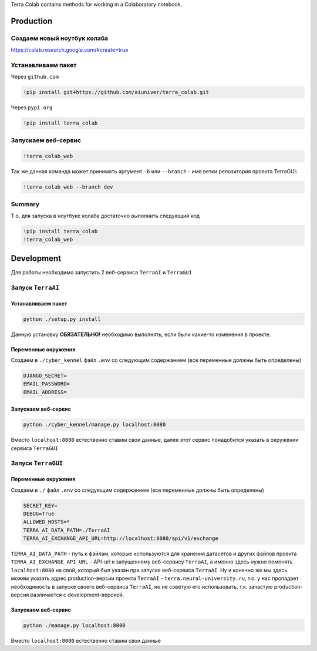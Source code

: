 Terra Colab contains methods for working in a Colaboratory notebook.

Production
==========

Создаем новый ноутбук колаба
----------------------------
https://colab.research.google.com/#create=true

Устанавливаем пакет
-------------------
Через ``github.com``

.. code-block:: bash

   !pip install git+https://github.com/aiuniver/terra_colab.git

Через ``pypi.org``

.. code-block:: bash

   !pip install terra_colab

Запускаем веб-сервис
--------------------

.. code-block:: bash

    !terra_colab_web

Так же данная команда может принимать аргумент ``-b`` или ``--branch`` - имя ветки репозитория проекта TerraGUI:

.. code-block:: bash

   !terra_colab_web --branch dev

Summary
-------
Т.о. для запуска в ноутбуке колаба достаточно выполнить следующий код

.. code-block:: bash

   !pip install terra_colab
   !terra_colab_web


Development
===========

Для работы необходимо запустить 2 веб-сервиса ``TerraAI`` и ``TerraGUI``

Запуск ``TerraAI``
------------------

Устанавливаем пакет
~~~~~~~~~~~~~~~~~~~

.. code-block:: bash

   python ./setup.py install

Данную установку **ОБЯЗАТЕЛЬНО!** необходимо выполнять, если были какие-то изменения в проекте.


Переменные окружения
~~~~~~~~~~~~~~~~~~~~
Создаем в ``./cyber_kennel`` файл ``.env`` со следующим содержанием (все переменные должны быть определены)

.. code-block:: shell

   DJANGO_SECRET=
   EMAIL_PASSWORD=
   EMAIL_ADDRESS=

Запускаем веб-сервис
~~~~~~~~~~~~~~~~~~~~

.. code-block:: bash

    python ./cyber_kennel/manage.py localhost:8080

Вместо ``localhost:8080`` естественно ставим свои данные, далее этот сервис понадобится указать в окружении сервиса ``TerraGUI``

Запуск ``TerraGUI``
-------------------

Переменные окружения
~~~~~~~~~~~~~~~~~~~~
Создаем в ``./`` файл ``.env`` со следующим содержанием (все переменные должны быть определены)

.. code-block:: bash

   SECRET_KEY=
   DEBUG=True
   ALLOWED_HOSTS=*
   TERRA_AI_DATA_PATH=./TerraAI
   TERRA_AI_EXCHANGE_API_URL=http://localhost:8080/api/v1/exchange

``TERRA_AI_DATA_PATH`` - путь к файлам, которые используются для хранения датасетов и других файлов проекта
``TERRA_AI_EXCHANGE_API_URL`` - API-url к запущенному веб-сервису ``TerraAI``, а именно здесь нужно поменять ``localhost:8080`` на свой, который был указан при запуске веб-сервиса ``TerraAI``. Ну и конечно же мы здесь можем указать адрес production-версии проекта ``TerraAI`` - ``terra.neural-university.ru``, т.о. у нас пропадает необходимость в запуске своего веб-сервиса ``TerraAI``, но не советую его использовать, т.к. зачастую production-версия различается с development-версией.

Запускаем веб-сервис
~~~~~~~~~~~~~~~~~~~~

.. code-block:: bash

   python ./manage.py localhost:8000

Вместо ``localhost:8000`` естественно ставим свои данные

